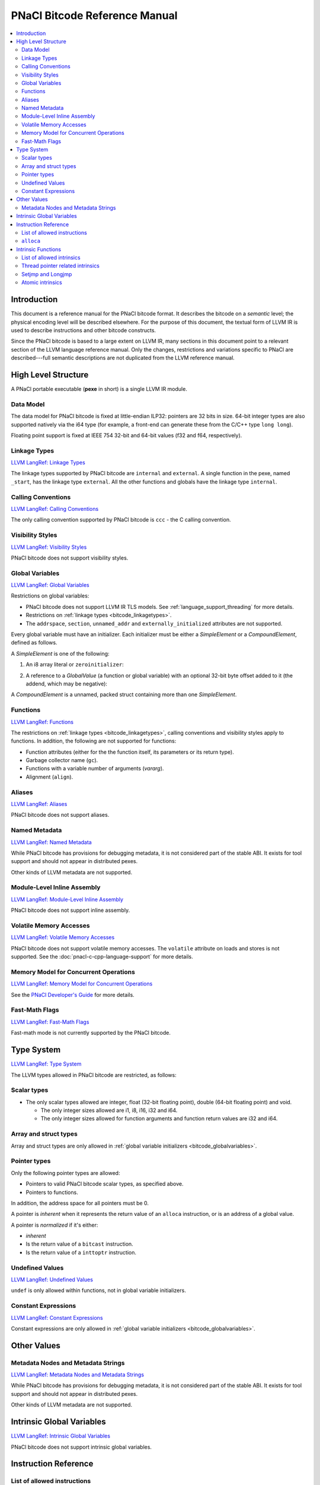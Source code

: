 ==============================
PNaCl Bitcode Reference Manual
==============================

.. contents::
   :local:
   :backlinks: none
   :depth: 3

Introduction
============

This document is a reference manual for the PNaCl bitcode format. It describes
the bitcode on a *semantic* level; the physical encoding level will be described
elsewhere. For the purpose of this document, the textual form of LLVM IR is
used to describe instructions and other bitcode constructs.

Since the PNaCl bitcode is based to a large extent on LLVM IR, many sections
in this document point to a relevant section of the LLVM language reference
manual. Only the changes, restrictions and variations specific to PNaCl are
described---full semantic descriptions are not duplicated from the LLVM
reference manual.

High Level Structure
====================

A PNaCl portable executable (**pexe** in short) is a single LLVM IR module.

Data Model
----------

The data model for PNaCl bitcode is fixed at little-endian ILP32: pointers are
32 bits in size. 64-bit integer types are also supported natively via the i64
type (for example, a front-end can generate these from the C/C++ type
``long long``).

Floating point support is fixed at IEEE 754 32-bit and 64-bit values (f32 and
f64, respectively).

.. _bitcode_linkagetypes:

Linkage Types
-------------

`LLVM LangRef: Linkage Types
<http://llvm.org/releases/3.3/docs/LangRef.html#linkage>`_

The linkage types supported by PNaCl bitcode are ``internal`` and ``external``.
A single function in the pexe, named ``_start``, has the linkage type
``external``. All the other functions and globals have the linkage type
``internal``.

Calling Conventions
-------------------

`LLVM LangRef: Calling Conventions
<http://llvm.org/releases/3.3/docs/LangRef.html#callingconv>`_

The only calling convention supported by PNaCl bitcode is ``ccc`` - the C
calling convention.

Visibility Styles
-----------------

`LLVM LangRef: Visibility Styles
<http://llvm.org/releases/3.3/docs/LangRef.html#visibility-styles>`_

PNaCl bitcode does not support visibility styles.

.. _bitcode_globalvariables:

Global Variables
----------------

`LLVM LangRef: Global Variables
<http://llvm.org/releases/3.3/docs/LangRef.html#globalvars>`_

Restrictions on global variables:

* PNaCl bitcode does not support LLVM IR TLS models. See
  :ref:`language_support_threading` for more details.
* Restrictions on :ref:`linkage types <bitcode_linkagetypes>`.
* The ``addrspace``, ``section``, ``unnamed_addr`` and
  ``externally_initialized`` attributes are not supported.

Every global variable must have an initializer. Each initializer must be
either a *SimpleElement* or a *CompoundElement*, defined as follows.

A *SimpleElement* is one of the following:

1) An i8 array literal or ``zeroinitializer``:

.. naclcode::
  :prettyprint: 0

     [SIZE x i8] c"DATA"
     [SIZE x i8] zeroinitializer

2) A reference to a *GlobalValue* (a function or global variable) with an
   optional 32-bit byte offset added to it (the addend, which may be
   negative):

.. naclcode::
  :prettyprint: 0

     ptrtoint (TYPE* @GLOBAL to i32)
     add (i32 ptrtoint (TYPE* @GLOBAL to i32), i32 ADDEND)

A *CompoundElement* is a unnamed, packed struct containing more than one
*SimpleElement*.

Functions
---------

`LLVM LangRef: Functions
<http://llvm.org/releases/3.3/docs/LangRef.html#functionstructure>`_

The restrictions on :ref:`linkage types <bitcode_linkagetypes>`, calling
conventions and visibility styles apply to functions. In addition, the following
are not supported for functions:

* Function attributes (either for the the function itself, its parameters or its
  return type).
* Garbage collector name (``gc``).
* Functions with a variable number of arguments (*vararg*).
* Alignment (``align``).

Aliases
-------

`LLVM LangRef: Aliases
<http://llvm.org/releases/3.3/docs/LangRef.html#aliases>`_

PNaCl bitcode does not support aliases.

Named Metadata
--------------

`LLVM LangRef: Named Metadata
<http://llvm.org/releases/3.3/docs/LangRef.html#namedmetadatastructure>`_

While PNaCl bitcode has provisions for debugging metadata, it is not considered
part of the stable ABI. It exists for tool support and should not appear in
distributed pexes.

Other kinds of LLVM metadata are not supported.

Module-Level Inline Assembly
----------------------------

`LLVM LangRef: Module-Level Inline Assembly
<http://llvm.org/releases/3.3/docs/LangRef.html#moduleasm>`_

PNaCl bitcode does not support inline assembly.

Volatile Memory Accesses
------------------------

`LLVM LangRef: Volatile Memory Accesses
<http://llvm.org/releases/3.3/docs/LangRef.html#volatile>`_

PNaCl bitcode does not support volatile memory accesses. The
``volatile`` attribute on loads and stores is not supported. See the
:doc:`pnacl-c-cpp-language-support` for more details.

Memory Model for Concurrent Operations
--------------------------------------

`LLVM LangRef: Memory Model for Concurrent Operations
<http://llvm.org/releases/3.3/docs/LangRef.html#memmodel>`_

See the `PNaCl Developer's Guide <PNaClDeveloperGuide.html>`_ for more
details.

Fast-Math Flags
---------------

`LLVM LangRef: Fast-Math Flags
<http://llvm.org/releases/3.3/docs/LangRef.html#fastmath>`_

Fast-math mode is not currently supported by the PNaCl bitcode.

Type System
===========

`LLVM LangRef: Type System
<http://llvm.org/releases/3.3/docs/LangRef.html#typesystem>`_

The LLVM types allowed in PNaCl bitcode are restricted, as follows:

Scalar types
------------

* The only scalar types allowed are integer, float (32-bit floating point),
  double (64-bit floating point) and void.

  * The only integer sizes allowed are i1, i8, i16, i32 and i64.
  * The only integer sizes allowed for function arguments and function return
    values are i32 and i64.

Array and struct types
----------------------

Array and struct types are only allowed in
:ref:`global variable initializers <bitcode_globalvariables>`.

.. _bitcode_pointertypes:

Pointer types
-------------

Only the following pointer types are allowed:

* Pointers to valid PNaCl bitcode scalar types, as specified above.
* Pointers to functions.

In addition, the address space for all pointers must be 0.

A pointer is *inherent* when it represents the return value of an ``alloca``
instruction, or is an address of a global value.

A pointer is *normalized* if it's either:

* *inherent*
* Is the return value of a ``bitcast`` instruction.
* Is the return value of a ``inttoptr`` instruction.

Undefined Values
----------------

`LLVM LangRef: Undefined Values
<http://llvm.org/releases/3.3/docs/LangRef.html#undefvalues>`_

``undef`` is only allowed within functions, not in global variable initializers.

Constant Expressions
--------------------

`LLVM LangRef: Constant Expressions
<http://llvm.org/releases/3.3/docs/LangRef.html#constant-expressions>`_

Constant expressions are only allowed in
:ref:`global variable initializers <bitcode_globalvariables>`.

Other Values
============

Metadata Nodes and Metadata Strings
-----------------------------------

`LLVM LangRef: Metadata Nodes and Metadata Strings
<http://llvm.org/releases/3.3/docs/LangRef.html#metadata>`_

While PNaCl bitcode has provisions for debugging metadata, it is not considered
part of the stable ABI. It exists for tool support and should not appear in
distributed pexes.

Other kinds of LLVM metadata are not supported.

Intrinsic Global Variables
==========================

`LLVM LangRef: Intrinsic Global Variables
<http://llvm.org/releases/3.3/docs/LangRef.html#intrinsic-global-variables>`_

PNaCl bitcode does not support intrinsic global variables.

Instruction Reference
=====================

List of allowed instructions
----------------------------

This is a list of LLVM instructions supported by PNaCl bitcode. Where
applicable, PNaCl-specific restrictions are provided.

.. TODO: explain instructions or link in the future

The following attributes are disallowed for all instructions:

* ``nsw`` and ``nuw``
* ``exact``

Only the LLVM instructions listed here are supported by PNaCl bitcode.

* ``ret``
* ``br``
* ``switch``

  i1 values are disallowed for ``switch``.

* ``add``, ``sub``, ``mul``, ``shl``,  ``udiv``, ``sdiv``, ``urem``, ``srem``,
  ``lshr``, ``ashr``

  These arithmetic operations are disallowed on values of type ``i1``.

  Integer division (``udiv``, ``sdiv``, ``urem``, ``srem``) by zero is
  guaranteed to trap in PNaCl bitcode.

* ``and``
* ``or``
* ``xor``
* ``fadd``
* ``fsub``
* ``fmul``
* ``fdiv``
* ``frem``
* ``alloca``

  See :ref:`alloca instructions <bitcode_allocainst>`.

* ``load``, ``store``

  The pointer argument of these instructions must be a *normalized* pointer (see
  :ref:`pointer types <bitcode_pointertypes>`). The ``volatile`` and ``atomic``
  attributes are not supported. Loads and stores of the type ``i1`` are not
  supported.

  These instructions must use ``align 1`` on integer memory accesses, ``align 4``
  for ``float`` accesses and ``align 8`` for ``double`` accesses.

* ``trunc``
* ``zext``
* ``sext``
* ``fptrunc``
* ``fpext``
* ``fptoui``
* ``fptosi``
* ``uitofp``
* ``sitofp``

* ``ptrtoint``

  The pointer argument of a ``ptrtoint`` instruction must be a *normalized*
  pointer (see :ref:`pointer types <bitcode_pointertypes>`) and the integer
  argument must be an i32.

* ``inttoptr``

  The integer argument of a ``inttoptr`` instruction must be an i32.

* ``bitcast``

  The pointer argument of a ``bitcast`` instruction must be a *inherent* pointer
  (see :ref:`pointer types <bitcode_pointertypes>`).

* ``icmp``
* ``fcmp``
* ``phi``
* ``select``
* ``call``

.. _bitcode_allocainst:

``alloca``
----------

The only allowed type for ``alloca`` instructions in PNaCl bitcode is i8. The
size argument must be an i32. For example:

.. naclcode::
  :prettyprint: 0

    %buf = alloca i8, i32 8, align 4

Intrinsic Functions
===================

`LLVM LangRef: Intrinsic Functions
<http://llvm.org/releases/3.3/docs/LangRef.html#intrinsics>`_

List of allowed intrinsics
--------------------------

The only intrinsics supported by PNaCl bitcode are the following.

* ``llvm.memcpy``
* ``llvm.memmove``
* ``llvm.memset``

  These intrinsics are only supported with an i32 ``len`` argument.

* ``llvm.bswap``

  The overloaded ``llvm.bswap`` intrinsic is only supported with the following
  argument types: i16, i32, i64 (the types supported by C-style GCC builtins).

* ``llvm.ctlz``
* ``llvm.cttz``
* ``llvm.ctpop``

  The overloaded llvm.ctlz, llvm.cttz, and llvm.ctpop intrinsics are only
  supported with the i32 and i64 argument types (the types supported by
  C-style GCC builtins).

* ``llvm.sqrt``

  The overloaded ``llvm.sqrt`` intrinsic is only supported for float
  and double arguments types. Unlike the standard LLVM intrinsic,
  PNaCl guarantees that llvm.sqrt returns a QNaN for values less than -0.0.

* ``llvm.stacksave``
* ``llvm.stackrestore``

  These intrinsics are used to implement language features like scoped automatic
  variable sized arrays in C99. ``llvm.stacksave`` returns a value that
  represents the current state of the stack. This value may only be used as the
  argument to ``llvm.stackrestore``, which restores the stack to the given
  state.

* ``llvm.trap``

  This intrinsic is lowered to a target dependent trap instruction, which aborts
  execution.

* ``llvm.nacl.read.tp``

  See :ref:`thread pointer related intrinsics
  <bitcode_threadpointerintrinsics>`.

* ``llvm.nacl.longjmp``
* ``llvm.nacl.setjmp``

  See :ref:`Setjmp and Longjmp <bitcode_setjmplongjmp>`.

* ``llvm.nacl.atomic.store``
* ``llvm.nacl.atomic.load``
* ``llvm.nacl.atomic.rmw``
* ``llvm.nacl.atomic.cmpxchg``
* ``llvm.nacl.atomic.fence``
* ``llvm.nacl.atomic.fence.all``
* ``llvm.nacl.atomic.is.lock.free``

  See :ref:`atomic intrinsics <bitcode_atomicintrinsics>`.

.. _bitcode_threadpointerintrinsics:

Thread pointer related intrinsics
---------------------------------

.. naclcode::
  :prettyprint: 0

    declare i8* @llvm.nacl.read.tp()

Returns a read-only thread pointer. The value is controlled by the embedding
sandbox's runtime.

.. _bitcode_setjmplongjmp:

Setjmp and Longjmp
------------------

.. naclcode::
  :prettyprint: 0

    declare void @llvm.nacl.longjmp(i8* %jmpbuf, i32)
    declare i32 @llvm.nacl.setjmp(i8* %jmpbuf)

These intrinsics implement the semantics of C11 ``setjmp`` and ``longjmp``. The
``jmpbuf`` pointer must be 64-bit aligned and point to at least 1024 bytes of
allocated memory.

.. _bitcode_atomicintrinsics:

Atomic intrinsics
-----------------

.. naclcode::
  :prettyprint: 0

    declare iN @llvm.nacl.atomic.load.<size>(
            iN* <source>, i32 <memory_order>)
    declare void @llvm.nacl.atomic.store.<size>(
            iN <operand>, iN* <destination>, i32 <memory_order>)
    declare iN @llvm.nacl.atomic.rmw.<size>(
            i32 <computation>, iN* <object>, iN <operand>, i32 <memory_order>)
    declare iN @llvm.nacl.atomic.cmpxchg.<size>(
            iN* <object>, iN <expected>, iN <desired>,
            i32 <memory_order_success>, i32 <memory_order_failure>)
    declare void @llvm.nacl.atomic.fence(i32 <memory_order>)
    declare void @llvm.nacl.atomic.fence.all()

Each of these intrinsics is overloaded on the ``iN`` argument, which is
reflected through ``<size>`` in the overload's name. Integral types of
8, 16, 32 and 64-bit width are supported for these arguments.

The ``@llvm.nacl.atomic.rmw`` intrinsic implements the following
read-modify-write operations, from the general and arithmetic sections
of the C11/C++11 standards:

 - ``add``
 - ``sub``
 - ``or``
 - ``and``
 - ``xor``
 - ``exchange``

For all of these read-modify-write operations, the returned value is
that at ``object`` before the computation. The ``computation`` argument
must be a compile-time constant.

All atomic intrinsics also support C11/C++11 memory orderings, which
must be compile-time constants.

Integer values for these computations and memory orderings are defined
in ``"llvm/IR/NaClAtomicIntrinsics.h"``.

The ``@llvm.nacl.atomic.fence.all`` intrinsic is equivalent to the
``@llvm.nacl.atomic.fence`` intrinsic with sequentially consistent
ordering and compiler barriers preventing most non-atomic memory
accesses from reordering around it.

.. Note::
  :class: note

    These intrinsics allow PNaCl to support C11/C++11 style atomic
    operations as well as some legacy GCC-style ``__sync_*`` builtins
    while remaining stable as the LLVM codebase changes. The user isn't
    expected to use these intrinsics directly.

.. naclcode::
  :prettyprint: 0

    declare i1 @llvm.nacl.atomic.is.lock.free(i32 <byte_size>, i8* <address>)

The ``llvm.nacl.atomic.is.lock.free`` intrinsic is designed to
determine at translation time whether atomic operations of a certain
``byte_size`` (a compile-time constant), at a particular ``address``,
are lock-free or not. This reflects the C11 ``atomic_is_lock_free``
function from header ``<stdatomic.h>`` and the C++11 ``is_lock_free``
member function in header ``<atomic>``. It can be used through the
``__nacl_atomic_is_lock_free`` builtin.
